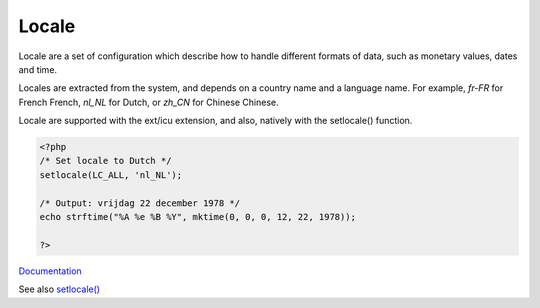 .. _locale:
.. meta::
	:description:
		Locale: Locale are a set of configuration which describe how to handle different formats of data, such as monetary values, dates and time.
	:twitter:card: summary_large_image
	:twitter:site: @exakat
	:twitter:title: Locale
	:twitter:description: Locale: Locale are a set of configuration which describe how to handle different formats of data, such as monetary values, dates and time
	:twitter:creator: @exakat
	:og:title: Locale
	:og:type: article
	:og:description: Locale are a set of configuration which describe how to handle different formats of data, such as monetary values, dates and time
	:og:url: https://php-dictionary.readthedocs.io/en/latest/dictionary/locale.ini.html
	:og:locale: en


Locale
------

Locale are a set of configuration which describe how to handle different formats of data, such as monetary values, dates and time.

Locales are extracted from the system, and depends on a country name and a language name. For example, `fr-FR` for French French, `nl_NL` for Dutch, or `zh_CN` for Chinese Chinese. 

Locale are supported with the ext/icu extension, and also, natively with the setlocale() function. 


.. code-block:: php
   
   <?php
   /* Set locale to Dutch */
   setlocale(LC_ALL, 'nl_NL');
   
   /* Output: vrijdag 22 december 1978 */
   echo strftime("%A %e %B %Y", mktime(0, 0, 0, 12, 22, 1978));
   
   ?>
   


`Documentation <https://www.php.net/manual/en/class.locale.php>`__

See also `setlocale() <https://www.php.net/manual/en/class.locale.php>`_
